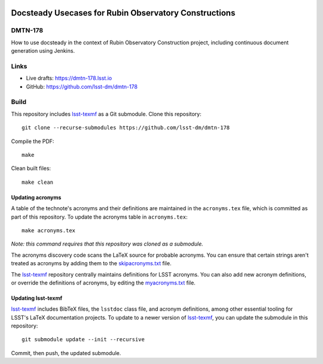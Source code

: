 .. image:: https://img.shields.io/badge/dmtn--178-lsst.io-brightgreen.svg
   :target: https://dmtn-178.lsst.io
.. image:: https://github.com/lsst-dm/dmtn-178/workflows/CI/badge.svg
   :target: https://github.com/lsst-dm/dmtn-178/actions/

######################################################
Docsteady Usecases for Rubin Observatory Constructions
######################################################

DMTN-178
========

How to use docsteady in the context of Rubin Observatory Construction project, including continuous document generation using Jenkins.

Links
=====

- Live drafts: https://dmtn-178.lsst.io
- GitHub: https://github.com/lsst-dm/dmtn-178

Build
=====

This repository includes lsst-texmf_ as a Git submodule.
Clone this repository::

    git clone --recurse-submodules https://github.com/lsst-dm/dmtn-178

Compile the PDF::

    make

Clean built files::

    make clean

Updating acronyms
-----------------

A table of the technote's acronyms and their definitions are maintained in the ``acronyms.tex`` file, which is committed as part of this repository.
To update the acronyms table in ``acronyms.tex``::

    make acronyms.tex

*Note: this command requires that this repository was cloned as a submodule.*

The acronyms discovery code scans the LaTeX source for probable acronyms.
You can ensure that certain strings aren't treated as acronyms by adding them to the `skipacronyms.txt <./skipacronyms.txt>`_ file.

The lsst-texmf_ repository centrally maintains definitions for LSST acronyms.
You can also add new acronym definitions, or override the definitions of acronyms, by editing the `myacronyms.txt <./myacronyms.txt>`_ file.

Updating lsst-texmf
-------------------

`lsst-texmf`_ includes BibTeX files, the ``lsstdoc`` class file, and acronym definitions, among other essential tooling for LSST's LaTeX documentation projects.
To update to a newer version of `lsst-texmf`_, you can update the submodule in this repository::

   git submodule update --init --recursive

Commit, then push, the updated submodule.

.. _lsst-texmf: https://github.com/lsst/lsst-texmf
